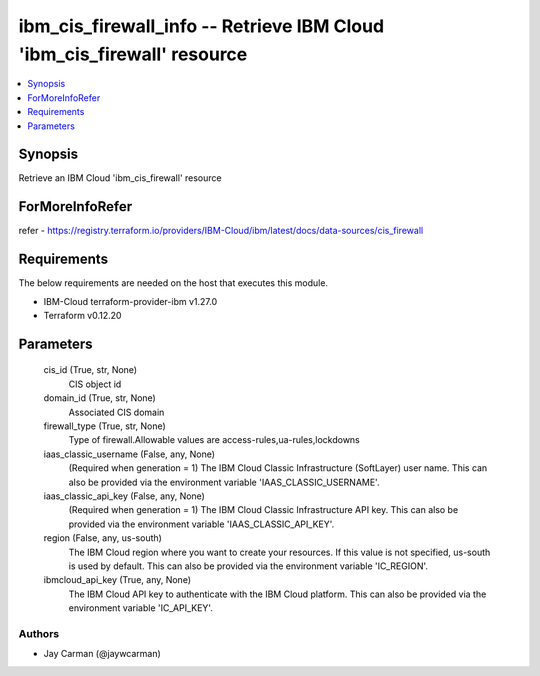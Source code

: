 
ibm_cis_firewall_info -- Retrieve IBM Cloud 'ibm_cis_firewall' resource
=======================================================================

.. contents::
   :local:
   :depth: 1


Synopsis
--------

Retrieve an IBM Cloud 'ibm_cis_firewall' resource


ForMoreInfoRefer
----------------
refer - https://registry.terraform.io/providers/IBM-Cloud/ibm/latest/docs/data-sources/cis_firewall

Requirements
------------
The below requirements are needed on the host that executes this module.

- IBM-Cloud terraform-provider-ibm v1.27.0
- Terraform v0.12.20



Parameters
----------

  cis_id (True, str, None)
    CIS object id


  domain_id (True, str, None)
    Associated CIS domain


  firewall_type (True, str, None)
    Type of firewall.Allowable values are access-rules,ua-rules,lockdowns


  iaas_classic_username (False, any, None)
    (Required when generation = 1) The IBM Cloud Classic Infrastructure (SoftLayer) user name. This can also be provided via the environment variable 'IAAS_CLASSIC_USERNAME'.


  iaas_classic_api_key (False, any, None)
    (Required when generation = 1) The IBM Cloud Classic Infrastructure API key. This can also be provided via the environment variable 'IAAS_CLASSIC_API_KEY'.


  region (False, any, us-south)
    The IBM Cloud region where you want to create your resources. If this value is not specified, us-south is used by default. This can also be provided via the environment variable 'IC_REGION'.


  ibmcloud_api_key (True, any, None)
    The IBM Cloud API key to authenticate with the IBM Cloud platform. This can also be provided via the environment variable 'IC_API_KEY'.













Authors
~~~~~~~

- Jay Carman (@jaywcarman)

